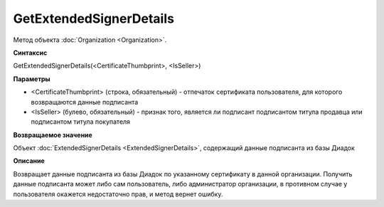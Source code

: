 ﻿GetExtendedSignerDetails
========================

Метод объекта :doc:`Organization <Organization>`.


**Синтаксис**

GetExtendedSignerDetails(<CertificateThumbprint>, <IsSeller>)


**Параметры**

-  <CertificateThumbprint> (строка, обязательный) - отпечаток сертификата пользователя, для которого возвращаются данные подписанта

-  <IsSeller> (булево, обязательный) - признак того, является ли подписант подписантом титула продавца или подписантом титула покупателя


**Возвращаемое значение**

Объект :doc:`ExtendedSignerDetails <ExtendedSignerDetails>`, содержащий данные подписанта из базы Диадок


**Описание**

Возвращает данные подписанта из базы Диадок по указанному сертификату в данной организации.
Получить данные подписанта может либо сам пользователь, либо администратор организации, в противном случае у пользователя окажется недостаточно прав, и метод вернет ошибку.
